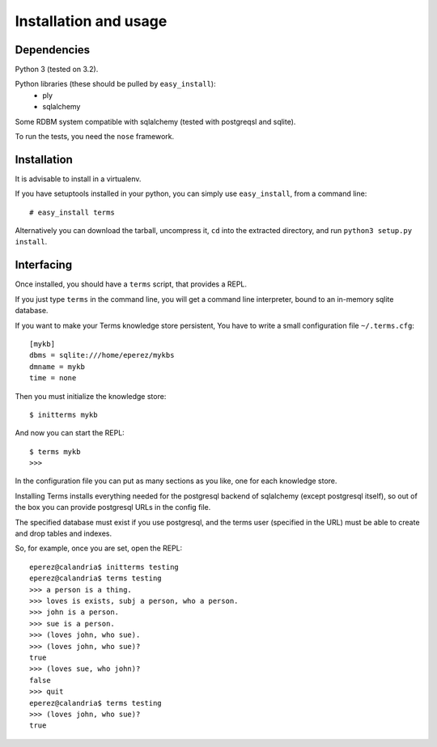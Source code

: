 Installation and usage
======================

Dependencies
++++++++++++

Python 3 (tested on 3.2).

Python libraries (these should be pulled by ``easy_install``):
    * ply
    * sqlalchemy

Some RDBM system compatible with sqlalchemy (tested with postgreqsl and sqlite).

To run the tests, you need the ``nose`` framework.

Installation
++++++++++++

It is advisable to install in a virtualenv.

If you have setuptools installed in your python,
you can simply use ``easy_install``, from a command line::

    # easy_install terms

Alternatively you can download the tarball, uncompress it,
``cd`` into the extracted directory,
and run ``python3 setup.py install``.

Interfacing
+++++++++++

Once installed, you should have a ``terms`` script,
that provides a REPL.

If you just type ``terms`` in the command line,
you will get a command line interpreter,
bound to an in-memory sqlite database.

If you want to make your Terms knowledge store persistent,
You have to write a small configuration file ``~/.terms.cfg``::

  [mykb]
  dbms = sqlite:///home/eperez/mykbs
  dmname = mykb
  time = none

Then you must initialize the knowledge store::

  $ initterms mykb

And now you can start the REPL::

  $ terms mykb
  >>>

In the configuration file you can put as many
sections as you like, one for each knowledge store.

Installing Terms installs everything needed for the
postgresql backend of sqlalchemy (except postgresql itself),
so out of the box you can provide postgresql URLs in the
config file.

The specified database must exist if you use
postgresql,
and the terms user (specified in the URL)
must be able to create and drop tables and indexes.

So, for example, once you are set, open the REPL::

    eperez@calandria$ initterms testing
    eperez@calandria$ terms testing
    >>> a person is a thing.
    >>> loves is exists, subj a person, who a person.
    >>> john is a person.
    >>> sue is a person.
    >>> (loves john, who sue).
    >>> (loves john, who sue)?
    true
    >>> (loves sue, who john)?
    false
    >>> quit
    eperez@calandria$ terms testing
    >>> (loves john, who sue)?
    true
